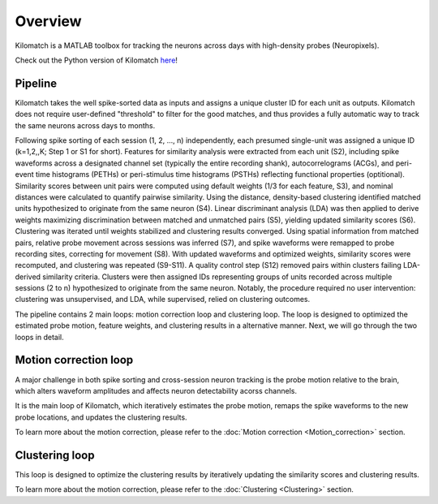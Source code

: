 Overview
================

Kilomatch is a MATLAB toolbox for tracking the neurons across days with high-density probes (Neuropixels).

Check out the Python version of Kilomatch `here <https://github.com/jiumao2/pyKilomatch>`_!  


Pipeline
----------------
.. image:: ./images/Pipeline.png
   :width: 100%
   :align: center

Kilomatch takes the well spike-sorted data as inputs and assigns a unique cluster ID for each unit as outputs. Kilomatch does not require user-defined "threshold" to filter for the good matches, and thus provides a fully automatic way to track the same neurons across days to months. 

Following spike sorting of each session (1, 2, ..., n) independently, each presumed single-unit was assigned a unique ID (k=1,2,,K; Step 1 or S1 for short). Features for similarity analysis were extracted from each unit (S2), including spike waveforms across a designated channel set (typically the entire recording shank), autocorrelograms (ACGs), and peri-event time histograms (PETHs) or peri-stimulus time histograms (PSTHs) reflecting functional properties (optitional). Similarity scores between unit pairs were computed using default weights (1/3 for each feature, S3), and nominal distances were calculated to quantify pairwise similarity. Using the distance, density-based clustering identified matched units hypothesized to originate from the same neuron (S4). Linear discriminant analysis (LDA) was then applied to derive weights maximizing discrimination between matched and unmatched pairs (S5), yielding updated similarity scores (S6). Clustering was iterated until weights stabilized and clustering results converged. Using spatial information from matched pairs, relative probe movement across sessions was inferred (S7), and spike waveforms were remapped to probe recording sites, correcting for movement (S8). With updated waveforms and optimized weights, similarity scores were recomputed, and clustering was repeated (S9-S11). A quality control step (S12) removed pairs within clusters failing LDA-derived similarity criteria. Clusters were then assigned IDs representing groups of units recorded across multiple sessions (2 to n) hypothesized to originate from the same neuron. Notably, the procedure required no user intervention: clustering was unsupervised, and LDA, while supervised, relied on clustering outcomes.

The pipeline contains 2 main loops: motion correction loop and clustering loop. The loop is designed to optimized the estimated probe motion, feature weights, and clustering results in a alternative manner. Next, we will go through the two loops in detail.

Motion correction loop
-------------------------
A major challenge in both spike sorting and cross-session neuron tracking is the probe motion relative to the brain, which alters waveform amplitudes and affects neuron detectability acorss channels. 

It is the main loop of Kilomatch, which iteratively estimates the probe motion, remaps the spike waveforms to the new probe locations, and updates the clustering results. 

To learn more about the motion correction, please refer to the :doc:`Motion correction <Motion_correction>` section.

Clustering loop
-------------------------
This loop is designed to optimize the clustering results by iteratively updating the similarity scores and clustering results. 

To learn more about the motion correction, please refer to the :doc:`Clustering <Clustering>` section.

